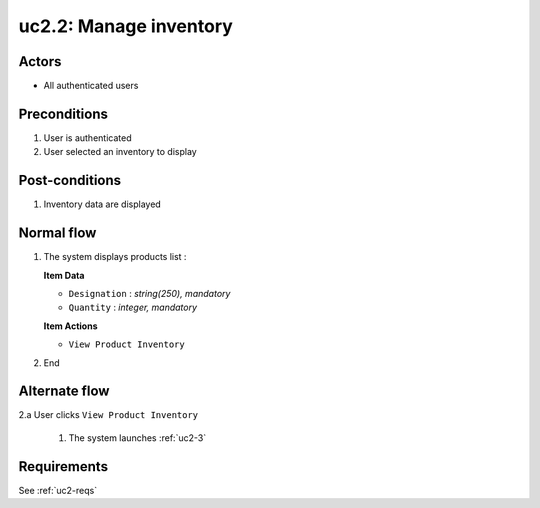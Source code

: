 
.. _uc2-2:

uc2.2: Manage inventory
***********************

Actors
------

* All authenticated users

Preconditions
-------------

#. User is authenticated
#. User selected an inventory to display

Post-conditions
---------------

#. Inventory data are displayed

Normal flow
-----------

1. The system displays products list :

   **Item Data**

   * ``Designation`` : *string(250), mandatory*
   * ``Quantity`` : *integer, mandatory*

   **Item Actions**

   * ``View Product Inventory``

2. End

Alternate flow
--------------

2.a User clicks ``View Product Inventory``

    1. The system launches :ref:`uc2-3`

Requirements
------------

See :ref:`uc2-reqs`
